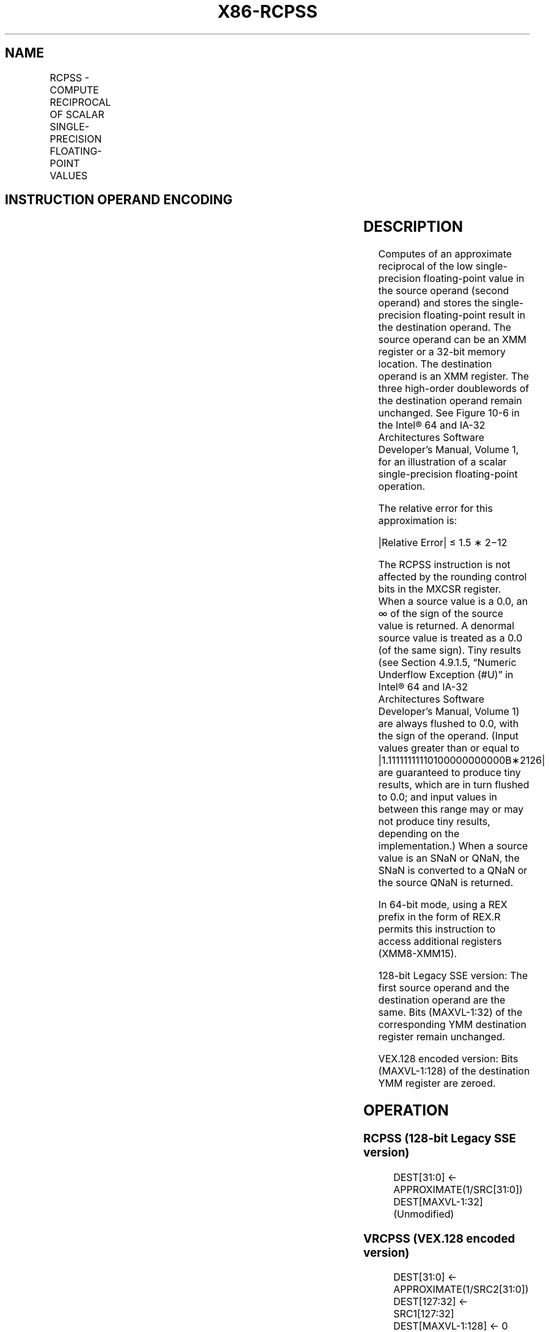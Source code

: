 .nh
.TH "X86-RCPSS" "7" "May 2019" "TTMO" "Intel x86-64 ISA Manual"
.SH NAME
RCPSS - COMPUTE RECIPROCAL OF SCALAR SINGLE-PRECISION FLOATING-POINT VALUES
.TS
allbox;
l l l l l 
l l l l l .
\fB\fCOpcode*/Instruction\fR	\fB\fCOp/En\fR	\fB\fC64/32 bit Mode Support\fR	\fB\fCCPUID Feature Flag\fR	\fB\fCDescription\fR
F3 0F 53 /xmm1, xmm2/m32	RM	V/V	SSE	T{
Computes the approximate reciprocal of the scalar single\-precision floating\-point value in xmm1.
T}
T{
VEX.LIG.F3.0F.WIG 53 /r VRCPSS xmm1, xmm2, xmm3/m32
T}
	RVM	V/V	AVX	T{
Computes the approximate reciprocal of the scalar single\-precision floating\-point value in xmm1
T}
[
127:32
]
\&.
.TE

.SH INSTRUCTION OPERAND ENCODING
.TS
allbox;
l l l l l 
l l l l l .
Op/En	Operand 1	Operand 2	Operand 3	Operand 4
RM	ModRM:reg (w)	ModRM:r/m (r)	NA	NA
RVM	ModRM:reg (w)	VEX.vvvv (r)	ModRM:r/m (r)	NA
.TE

.SH DESCRIPTION
.PP
Computes of an approximate reciprocal of the low single\-precision
floating\-point value in the source operand (second operand) and stores
the single\-precision floating\-point result in the destination operand.
The source operand can be an XMM register or a 32\-bit memory location.
The destination operand is an XMM register. The three high\-order
doublewords of the destination operand remain unchanged. See Figure 10\-6 in the Intel® 64 and IA\-32
Architectures Software Developer’s Manual, Volume 1, for an illustration
of a scalar single\-precision floating\-point operation.

.PP
The relative error for this approximation is:

.PP
|Relative Error| ≤ 1.5 ∗ 2−12

.PP
The RCPSS instruction is not affected by the rounding control bits in
the MXCSR register. When a source value is a 0.0, an ∞ of the sign of
the source value is returned. A denormal source value is treated as a
0.0 (of the same sign). Tiny results (see Section 4.9.1.5, “Numeric
Underflow Exception (#U)” in Intel® 64 and IA\-32 Architectures Software
Developer’s Manual, Volume 1) are always flushed to 0.0, with the sign
of the operand. (Input values greater than or equal to
|1.11111111110100000000000B∗2126| are guaranteed to produce tiny
results, which are in turn flushed to 0.0; and input values in between
this range may or may not produce tiny results, depending on the
implementation.) When a source value is an SNaN or QNaN, the SNaN is
converted to a QNaN or the source QNaN is returned.

.PP
In 64\-bit mode, using a REX prefix in the form of REX.R permits this
instruction to access additional registers (XMM8\-XMM15).

.PP
128\-bit Legacy SSE version: The first source operand and the destination
operand are the same. Bits (MAXVL\-1:32) of the corresponding YMM
destination register remain unchanged.

.PP
VEX.128 encoded version: Bits (MAXVL\-1:128) of the destination YMM
register are zeroed.

.SH OPERATION
.SS RCPSS (128\-bit Legacy SSE version)
.PP
.RS

.nf
DEST[31:0] ← APPROXIMATE(1/SRC[31:0])
DEST[MAXVL\-1:32] (Unmodified)

.fi
.RE

.SS VRCPSS (VEX.128 encoded version)
.PP
.RS

.nf
DEST[31:0] ← APPROXIMATE(1/SRC2[31:0])
DEST[127:32] ← SRC1[127:32]
DEST[MAXVL\-1:128] ← 0

.fi
.RE

.SH INTEL C/C++ COMPILER INTRINSIC EQUIVALENT
.PP
.RS

.nf
RCPSS: \_\_m128 \_mm\_rcp\_ss(\_\_m128 a)

.fi
.RE

.SH SIMD FLOATING\-POINT EXCEPTIONS
.PP
None.

.SH OTHER EXCEPTIONS
.PP
See Exceptions Type 5.

.SH SEE ALSO
.PP
x86\-manpages(7) for a list of other x86\-64 man pages.

.SH COLOPHON
.PP
This UNOFFICIAL, mechanically\-separated, non\-verified reference is
provided for convenience, but it may be incomplete or broken in
various obvious or non\-obvious ways. Refer to Intel® 64 and IA\-32
Architectures Software Developer’s Manual for anything serious.

.br
This page is generated by scripts; therefore may contain visual or semantical bugs. Please report them (or better, fix them) on https://github.com/ttmo-O/x86-manpages.

.br
MIT licensed by TTMO 2020 (Turkish Unofficial Chamber of Reverse Engineers - https://ttmo.re).
